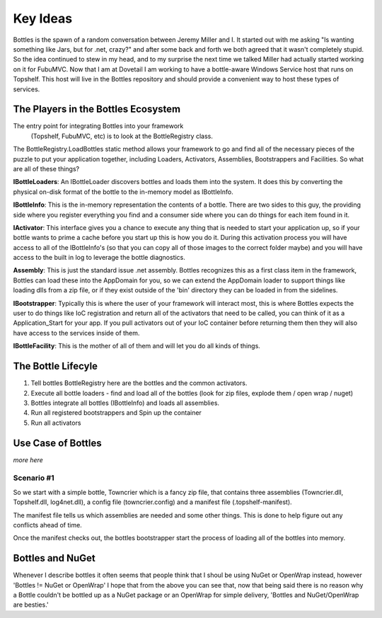 Key Ideas
=====================

Bottles is the spawn of a random conversation between Jeremy Miller and I. 
It started out with me asking "Is wanting something like Jars, but for .net,
crazy?" and after some back and forth we both agreed that it wasn't completely
stupid. So the idea continued to stew in my head, and to my surprise the next
time we talked Miller had actually started working on it for FubuMVC. Now that
I am at Dovetail I am working to have a bottle-aware Windows Service host 
that runs on Topshelf. This host will live in the Bottles repository and 
should provide a convenient way to host these types of services.

The Players in the Bottles Ecosystem
--------------------------------------

The entry point for integrating Bottles into your framework
 (Topshelf, FubuMVC, etc) is to look at the BottleRegistry class.

The BottleRegistry.LoadBottles static method allows
your framework to go and find all of the necessary pieces
of the puzzle to put your application together, including
Loaders, Activators, Assemblies, Bootstrappers and Facilities.
So what are all of these things?

**IBottleLoaders**: An IBottleLoader discovers bottles and
loads them into the system. It does this by converting the
physical on-disk format of the bottle to the in-memory model
as IBottleInfo.

**IBottleInfo**: This is the in-memory representation the contents
of a bottle. There are two sides to this guy, the providing side
where you register everything you find and a consumer side where
you can do things for each item found in it. 

**IActivator**: This interface gives you a chance to execute any thing
that is needed to start your application up, so if your bottle
wants to prime a cache before you start up this is how you do it.
During this activation process you will have access to all of the
IBottleInfo's (so that you can copy all of those images to the
correct folder maybe) and you will have access to the built in
log to leverage the bottle diagnostics.

**Assembly**: This is just the standard issue .net assembly. 
Bottles recognizes this as a first class item in the framework, 
Bottles can load these into the AppDomain for you, so we can 
extend the AppDomain loader to support things like loading dlls 
from a zip file, or if they exist outside of the 'bin' directory 
they can be loaded in from the sidelines.

**IBootstrapper**: Typically this is where the user of your
framework will interact most, this is where Bottles expects 
the user to do things like IoC registration and return all 
of the activators that need to be called, you can think of 
it as a Application_Start for your app. If you pull activators 
out of your IoC container before returning them then they will 
also have access to the services inside of them.

**IBottleFacility**: This is the mother of all of them and 
will let you do all kinds of things.

The Bottle Lifecyle
-------------------


#. Tell bottles BottleRegistry here are the bottles and the common activators.
#. Execute all bottle loaders - find and load all of the bottles (look for zip files, explode them / open wrap / nuget)
#. Bottles integrate all bottles (IBottleInfo) and loads all assemblies.
#. Run all registered bootstrappers and Spin up the container
#. Run all activators

Use Case of Bottles
-------------------

*more here*


Scenario #1
+++++++++++++++

So we start with a simple bottle, Towncrier which is a fancy zip file,
that contains three assemblies (Towncrier.dll, Topshelf.dll, log4net.dll),
a config file (towncrier.config) and a manifest file (.topshelf-manifest).

The manifest file tells us which assemblies are needed and some other things.
This is done to help figure out any conflicts ahead of time.

Once the manifest checks out, the bottles bootstrapper start the process
of loading all of the bottles into memory.

Bottles and NuGet
------------------

Whenever I describe bottles it often seems that people think that I shoul
be using NuGet or OpenWrap instead, however 'Bottles != NuGet or OpenWrap'
I hope that from the above you can see that, now that being said there is
no reason why a Bottle couldn't be bottled up as a NuGet package or an
OpenWrap for simple delivery, 'Bottles and NuGet/OpenWrap are besties.'
